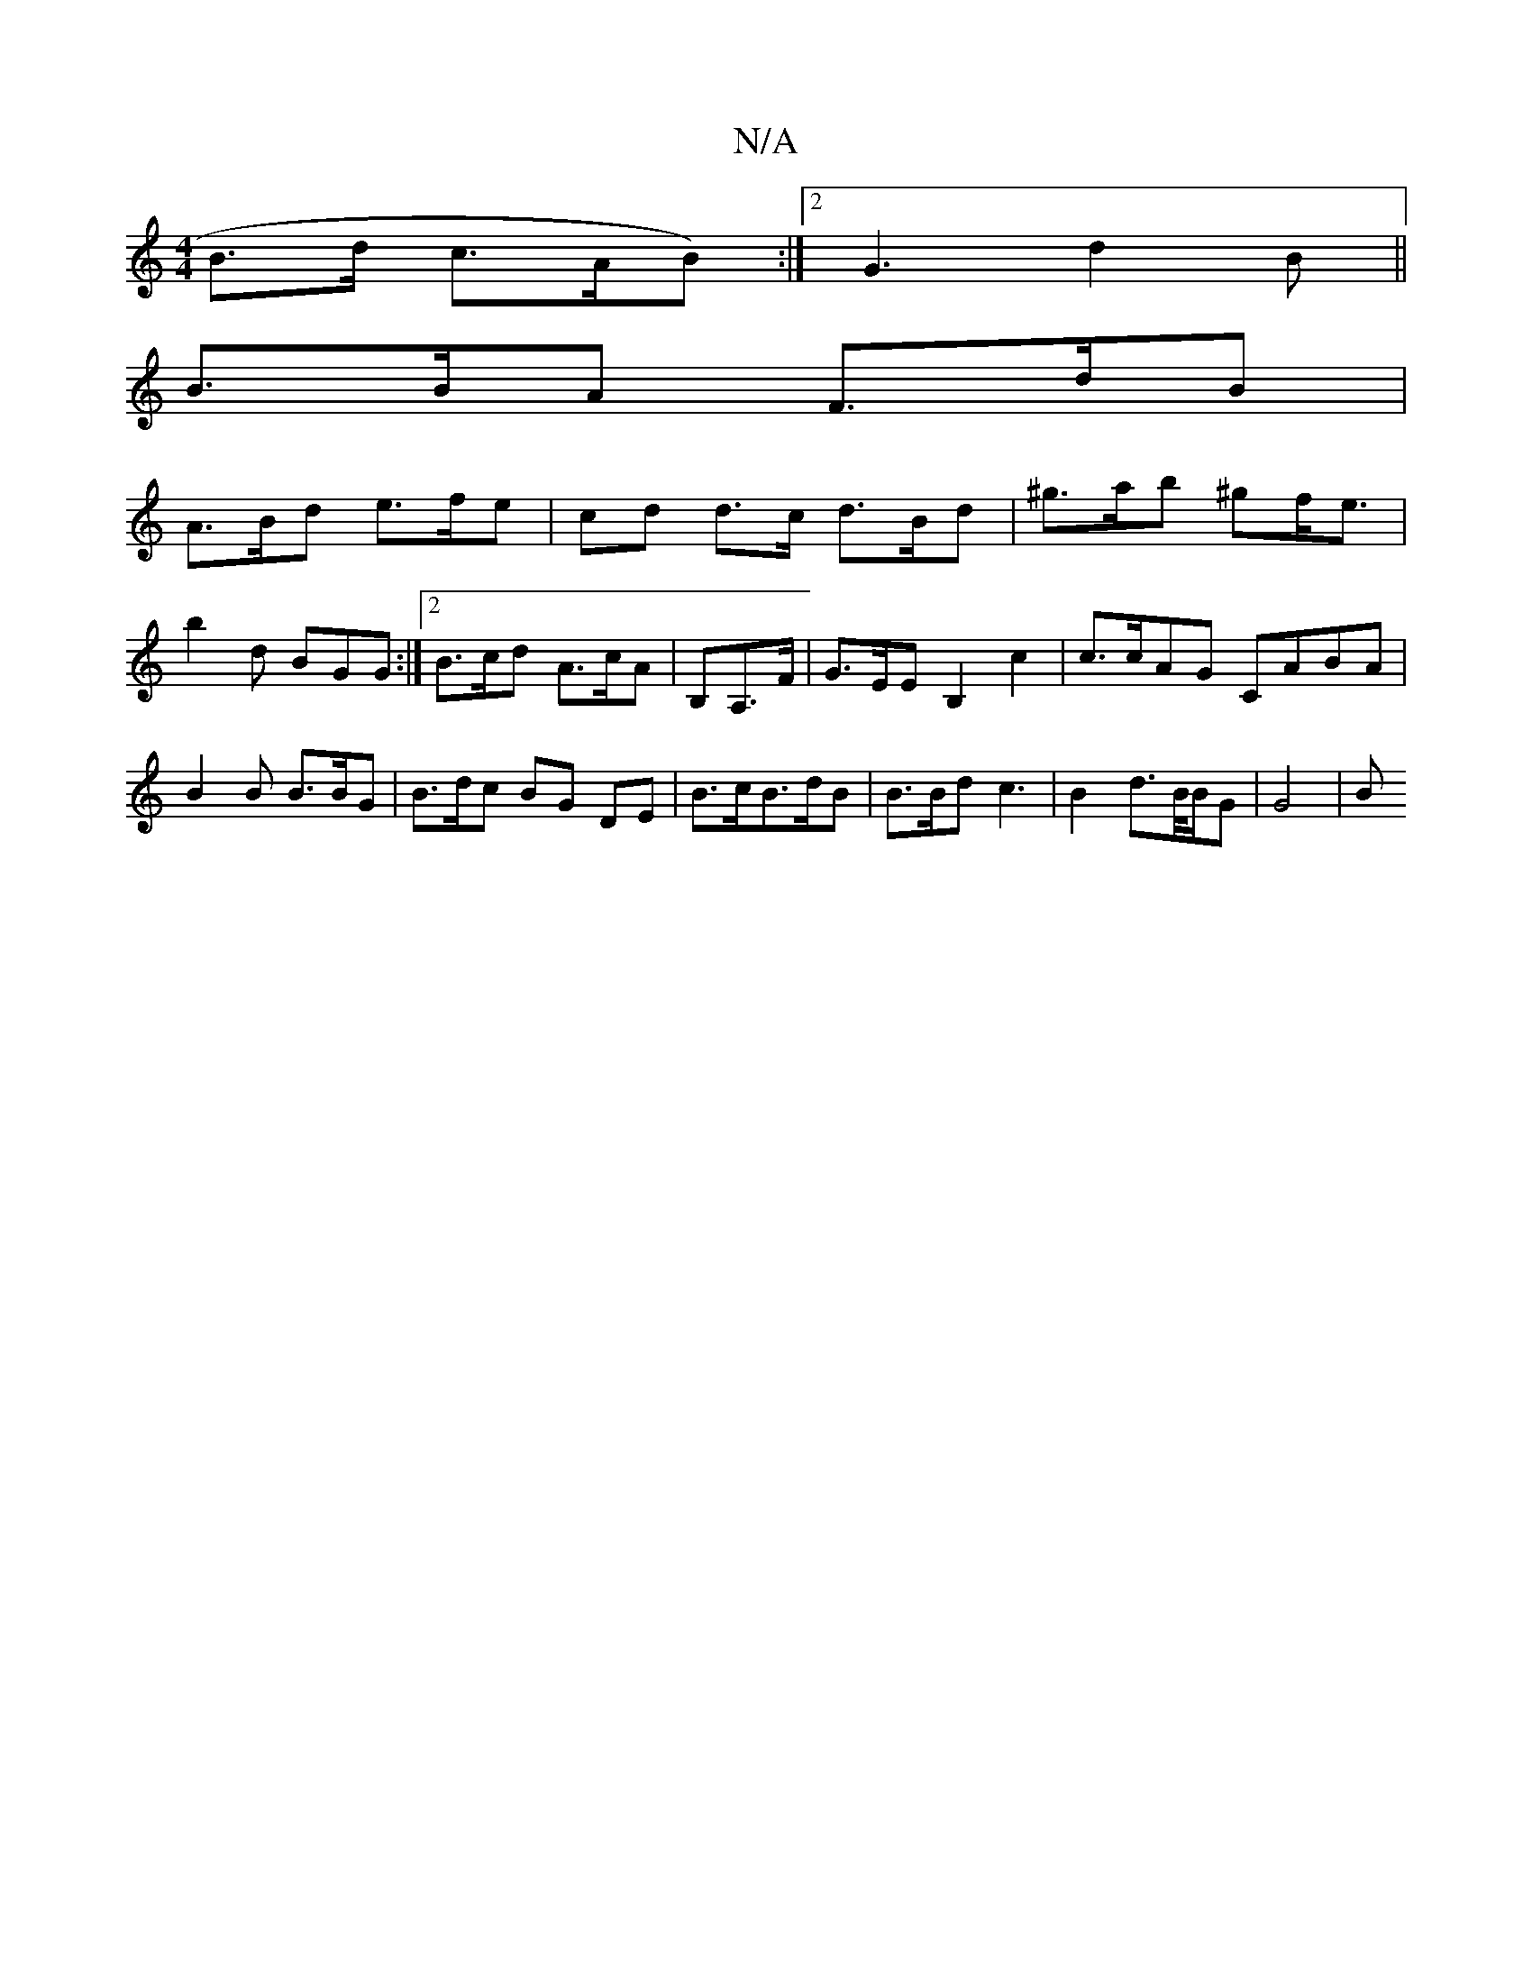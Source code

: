 X:1
T:N/A
M:4/4
R:N/A
K:Cmajor
 B>d c>AB):|2 G3 d2B ||
B>BA F>dB | 
A>Bd e>fe | cd d>c d>Bd | ^g>ab ^gf<e | b2d BGG :|2 B>cd A>cA|B,A,>F | G>EE B,2 c2 | c>cAG CABA|B2B B>BG | B>dc BG DE | B>cB>dB | B>Bd c3 | B2 d>B/B/G | G4 | B>{z3